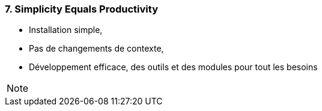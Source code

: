 === 7. Simplicity Equals Productivity

* Installation simple,
* Pas de changements de contexte,
* Développement efficace, des outils et des modules pour tout les besoins

[NOTE.speaker]
--

--

